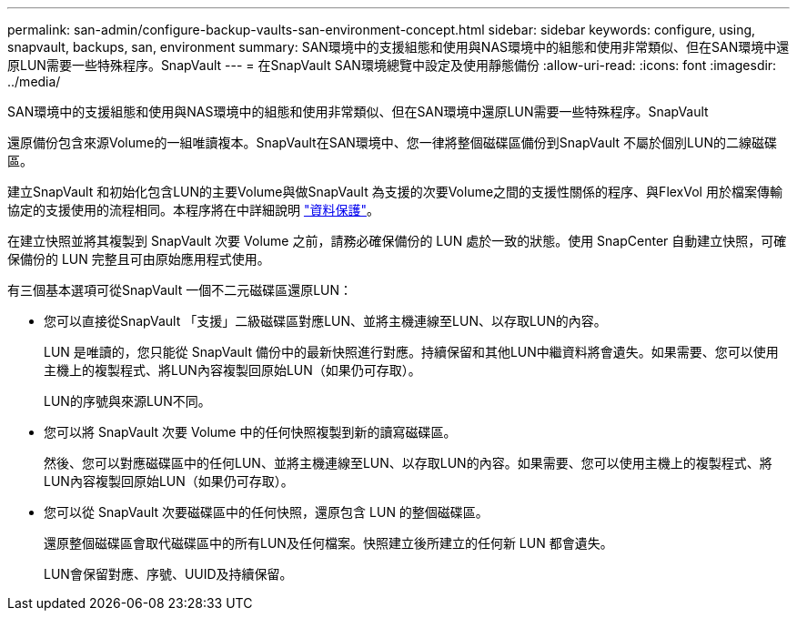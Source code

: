 ---
permalink: san-admin/configure-backup-vaults-san-environment-concept.html 
sidebar: sidebar 
keywords: configure, using, snapvault, backups, san, environment 
summary: SAN環境中的支援組態和使用與NAS環境中的組態和使用非常類似、但在SAN環境中還原LUN需要一些特殊程序。SnapVault 
---
= 在SnapVault SAN環境總覽中設定及使用靜態備份
:allow-uri-read: 
:icons: font
:imagesdir: ../media/


[role="lead"]
SAN環境中的支援組態和使用與NAS環境中的組態和使用非常類似、但在SAN環境中還原LUN需要一些特殊程序。SnapVault

還原備份包含來源Volume的一組唯讀複本。SnapVault在SAN環境中、您一律將整個磁碟區備份到SnapVault 不屬於個別LUN的二線磁碟區。

建立SnapVault 和初始化包含LUN的主要Volume與做SnapVault 為支援的次要Volume之間的支援性關係的程序、與FlexVol 用於檔案傳輸協定的支援使用的流程相同。本程序將在中詳細說明 link:../data-protection/index.html["資料保護"]。

在建立快照並將其複製到 SnapVault 次要 Volume 之前，請務必確保備份的 LUN 處於一致的狀態。使用 SnapCenter 自動建立快照，可確保備份的 LUN 完整且可由原始應用程式使用。

有三個基本選項可從SnapVault 一個不二元磁碟區還原LUN：

* 您可以直接從SnapVault 「支援」二級磁碟區對應LUN、並將主機連線至LUN、以存取LUN的內容。
+
LUN 是唯讀的，您只能從 SnapVault 備份中的最新快照進行對應。持續保留和其他LUN中繼資料將會遺失。如果需要、您可以使用主機上的複製程式、將LUN內容複製回原始LUN（如果仍可存取）。

+
LUN的序號與來源LUN不同。

* 您可以將 SnapVault 次要 Volume 中的任何快照複製到新的讀寫磁碟區。
+
然後、您可以對應磁碟區中的任何LUN、並將主機連線至LUN、以存取LUN的內容。如果需要、您可以使用主機上的複製程式、將LUN內容複製回原始LUN（如果仍可存取）。

* 您可以從 SnapVault 次要磁碟區中的任何快照，還原包含 LUN 的整個磁碟區。
+
還原整個磁碟區會取代磁碟區中的所有LUN及任何檔案。快照建立後所建立的任何新 LUN 都會遺失。

+
LUN會保留對應、序號、UUID及持續保留。


